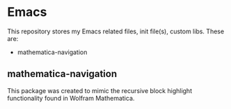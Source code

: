 * Emacs
This repository stores my Emacs related files, init file(s), custom libs.
These are:
- mathematica-navigation

** mathematica-navigation
This package was created to mimic the recursive block highlight functionality found in Wolfram Mathematica.


